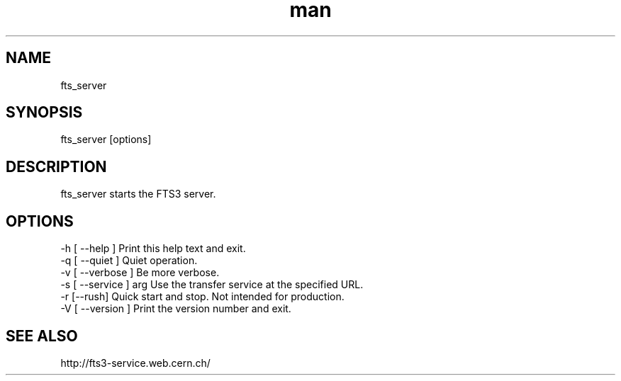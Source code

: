 .\" Manpage for fts_server.
.\" Contact fts-devel@cern.ch for any corrections.
.TH man 1 "09 July 2012" "1.0" "fts_server man page"
.SH NAME
fts_server
.SH SYNOPSIS
fts_server [options]
.SH DESCRIPTION
fts_server starts the FTS3 server. 
.SH OPTIONS
  -h [ --help ]         Print this help text and exit.
  -q [ --quiet ]        Quiet operation.
  -v [ --verbose ]      Be more verbose.
  -s [ --service ] arg  Use the transfer service at the specified URL.
  -r [--rush]           Quick start and stop. Not intended for production.
  -V [ --version ]      Print the version number and exit.
.SH SEE ALSO
http://fts3-service.web.cern.ch/
